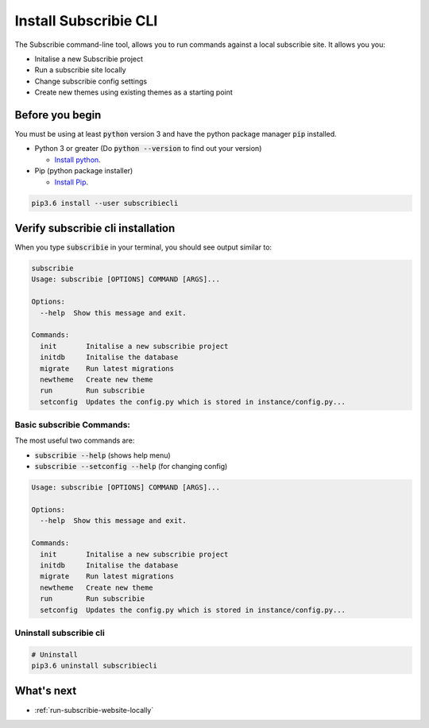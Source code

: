 .. _install-subscribiecli:

Install Subscribie CLI
======================

The Subscribie command-line tool, allows you to run commands 
against a local subscribie site. It allows you you:

- Initalise a new Subscribie project
- Run a subscribie site locally 
- Change subscribie config settings
- Create new themes using existing themes as a starting point

Before you begin
------------------

You must be using at least :code:`python` version 3 and have the
python package manager :code:`pip` installed.

- Python 3 or greater (Do :code:`python --version` to find out your version)

  - `Install python <https://www.python.org/downloads/>`_.

- Pip (python package installer)

  - `Install Pip <https://pip.pypa.io/en/stable/installing/#installation>`_.


.. code-block:: shell
  :name: Install subscribiecli
  
  pip3.6 install --user subscribiecli

Verify subscribie cli installation
-----------------------------------

When you type :code:`subscribie` in your terminal, you should see
output similar to:

.. code-block:: shell
  :name: Verify subscribie cli install

  subscribie
  Usage: subscribie [OPTIONS] COMMAND [ARGS]...

  Options:
    --help  Show this message and exit.

  Commands:
    init       Initalise a new subscribie project
    initdb     Initalise the database
    migrate    Run latest migrations
    newtheme   Create new theme
    run        Run subscribie
    setconfig  Updates the config.py which is stored in instance/config.py...

-------------------
Basic subscribie Commands:
-------------------

The most useful two commands are:

- :code:`subscribie --help` (shows help menu)
- :code:`subscribie --setconfig --help` (for changing config)

.. code-block:: shell

  Usage: subscribie [OPTIONS] COMMAND [ARGS]...

  Options:
    --help  Show this message and exit.

  Commands:
    init       Initalise a new subscribie project
    initdb     Initalise the database
    migrate    Run latest migrations
    newtheme   Create new theme
    run        Run subscribie
    setconfig  Updates the config.py which is stored in instance/config.py...


-------------
Uninstall subscribie cli
-------------

.. code-block:: shell

  # Uninstall 
  pip3.6 uninstall subscribiecli

What's next
------------

- :ref:`run-subscribie-website-locally`
